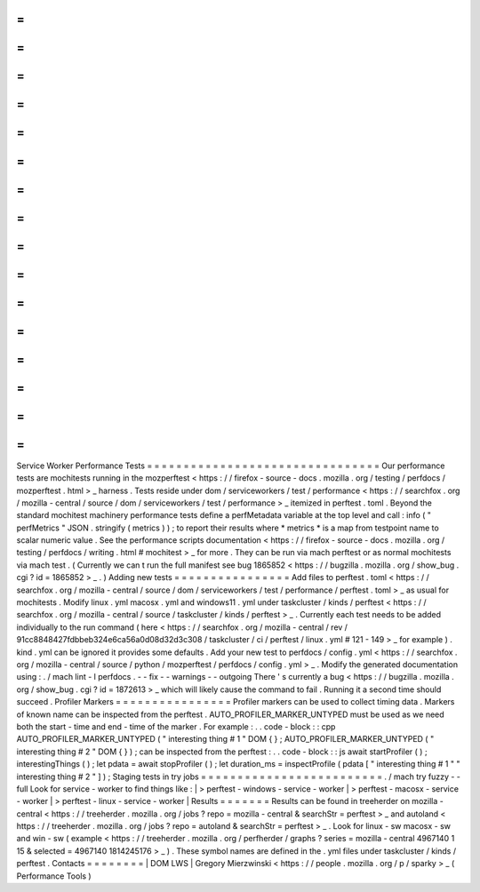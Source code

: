 =
=
=
=
=
=
=
=
=
=
=
=
=
=
=
=
=
=
=
=
=
=
=
=
=
=
=
=
=
=
=
=
Service
Worker
Performance
Tests
=
=
=
=
=
=
=
=
=
=
=
=
=
=
=
=
=
=
=
=
=
=
=
=
=
=
=
=
=
=
=
=
Our
performance
tests
are
mochitests
running
in
the
mozperftest
<
https
:
/
/
firefox
-
source
-
docs
.
mozilla
.
org
/
testing
/
perfdocs
/
mozperftest
.
html
>
_
harness
.
Tests
reside
under
dom
/
serviceworkers
/
test
/
performance
<
https
:
/
/
searchfox
.
org
/
mozilla
-
central
/
source
/
dom
/
serviceworkers
/
test
/
performance
>
_
itemized
in
perftest
.
toml
.
Beyond
the
standard
mochitest
machinery
performance
tests
define
a
perfMetadata
variable
at
the
top
level
and
call
:
info
(
"
perfMetrics
"
JSON
.
stringify
(
metrics
)
)
;
to
report
their
results
where
*
metrics
*
is
a
map
from
testpoint
name
to
scalar
numeric
value
.
See
the
performance
scripts
documentation
<
https
:
/
/
firefox
-
source
-
docs
.
mozilla
.
org
/
testing
/
perfdocs
/
writing
.
html
#
mochitest
>
_
for
more
.
They
can
be
run
via
mach
perftest
or
as
normal
mochitests
via
mach
test
.
(
Currently
we
can
t
run
the
full
manifest
see
bug
1865852
<
https
:
/
/
bugzilla
.
mozilla
.
org
/
show_bug
.
cgi
?
id
=
1865852
>
_
.
)
Adding
new
tests
=
=
=
=
=
=
=
=
=
=
=
=
=
=
=
=
Add
files
to
perftest
.
toml
<
https
:
/
/
searchfox
.
org
/
mozilla
-
central
/
source
/
dom
/
serviceworkers
/
test
/
performance
/
perftest
.
toml
>
_
as
usual
for
mochitests
.
Modify
linux
.
yml
macosx
.
yml
and
windows11
.
yml
under
taskcluster
/
kinds
/
perftest
<
https
:
/
/
searchfox
.
org
/
mozilla
-
central
/
source
/
taskcluster
/
kinds
/
perftest
>
_
.
Currently
each
test
needs
to
be
added
individually
to
the
run
command
(
here
<
https
:
/
/
searchfox
.
org
/
mozilla
-
central
/
rev
/
91cc8848427fdbbeb324e6ca56a0d08d32d3c308
/
taskcluster
/
ci
/
perftest
/
linux
.
yml
#
121
-
149
>
_
for
example
)
.
kind
.
yml
can
be
ignored
it
provides
some
defaults
.
Add
your
new
test
to
perfdocs
/
config
.
yml
<
https
:
/
/
searchfox
.
org
/
mozilla
-
central
/
source
/
python
/
mozperftest
/
perfdocs
/
config
.
yml
>
_
.
Modify
the
generated
documentation
using
:
.
/
mach
lint
-
l
perfdocs
.
-
-
fix
-
-
warnings
-
-
outgoing
There
'
s
currently
a
bug
<
https
:
/
/
bugzilla
.
mozilla
.
org
/
show_bug
.
cgi
?
id
=
1872613
>
_
which
will
likely
cause
the
command
to
fail
.
Running
it
a
second
time
should
succeed
.
Profiler
Markers
=
=
=
=
=
=
=
=
=
=
=
=
=
=
=
=
Profiler
markers
can
be
used
to
collect
timing
data
.
Markers
of
known
name
can
be
inspected
from
the
perftest
.
AUTO_PROFILER_MARKER_UNTYPED
must
be
used
as
we
need
both
the
start
-
time
and
end
-
time
of
the
marker
.
For
example
:
.
.
code
-
block
:
:
cpp
AUTO_PROFILER_MARKER_UNTYPED
(
"
interesting
thing
#
1
"
DOM
{
}
;
AUTO_PROFILER_MARKER_UNTYPED
(
"
interesting
thing
#
2
"
DOM
{
}
)
;
can
be
inspected
from
the
perftest
:
.
.
code
-
block
:
:
js
await
startProfiler
(
)
;
interestingThings
(
)
;
let
pdata
=
await
stopProfiler
(
)
;
let
duration_ms
=
inspectProfile
(
pdata
[
"
interesting
thing
#
1
"
"
interesting
thing
#
2
"
]
)
;
Staging
tests
in
try
jobs
=
=
=
=
=
=
=
=
=
=
=
=
=
=
=
=
=
=
=
=
=
=
=
=
=
.
/
mach
try
fuzzy
-
-
full
Look
for
service
-
worker
to
find
things
like
:
|
>
perftest
-
windows
-
service
-
worker
|
>
perftest
-
macosx
-
service
-
worker
|
>
perftest
-
linux
-
service
-
worker
|
Results
=
=
=
=
=
=
=
Results
can
be
found
in
treeherder
on
mozilla
-
central
<
https
:
/
/
treeherder
.
mozilla
.
org
/
jobs
?
repo
=
mozilla
-
central
&
searchStr
=
perftest
>
_
and
autoland
<
https
:
/
/
treeherder
.
mozilla
.
org
/
jobs
?
repo
=
autoland
&
searchStr
=
perftest
>
_
.
Look
for
linux
-
sw
macosx
-
sw
and
win
-
sw
(
example
<
https
:
/
/
treeherder
.
mozilla
.
org
/
perfherder
/
graphs
?
series
=
mozilla
-
central
4967140
1
15
&
selected
=
4967140
1814245176
>
_
)
.
These
symbol
names
are
defined
in
the
.
yml
files
under
taskcluster
/
kinds
/
perftest
.
Contacts
=
=
=
=
=
=
=
=
|
DOM
LWS
|
Gregory
Mierzwinski
<
https
:
/
/
people
.
mozilla
.
org
/
p
/
sparky
>
_
(
Performance
Tools
)
